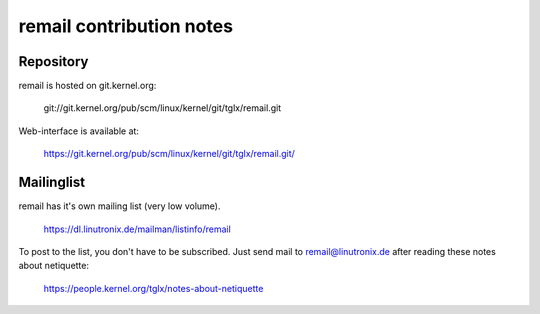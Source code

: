 .. SPDX-License-Identifier: GPL-2.0

.. _remail_contribute:

remail contribution notes
=========================

Repository
----------

remail is hosted on git.kernel.org:

 git://git.kernel.org/pub/scm/linux/kernel/git/tglx/remail.git

Web-interface is available at:

 https://git.kernel.org/pub/scm/linux/kernel/git/tglx/remail.git/


Mailinglist
-----------

remail has it's own mailing list (very low volume).

 https://dl.linutronix.de/mailman/listinfo/remail

To post to the list, you don't have to be subscribed. Just send mail to
remail@linutronix.de after reading these notes about netiquette:

 https://people.kernel.org/tglx/notes-about-netiquette
